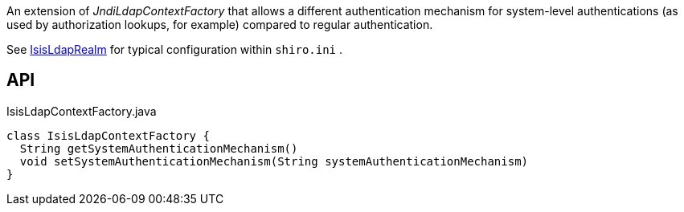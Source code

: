 :Notice: Licensed to the Apache Software Foundation (ASF) under one or more contributor license agreements. See the NOTICE file distributed with this work for additional information regarding copyright ownership. The ASF licenses this file to you under the Apache License, Version 2.0 (the "License"); you may not use this file except in compliance with the License. You may obtain a copy of the License at. http://www.apache.org/licenses/LICENSE-2.0 . Unless required by applicable law or agreed to in writing, software distributed under the License is distributed on an "AS IS" BASIS, WITHOUT WARRANTIES OR  CONDITIONS OF ANY KIND, either express or implied. See the License for the specific language governing permissions and limitations under the License.

An extension of _JndiLdapContextFactory_ that allows a different authentication mechanism for system-level authentications (as used by authorization lookups, for example) compared to regular authentication.

See xref:refguide:extensions:index/shirorealmldap/realm/impl/IsisLdapRealm.adoc[IsisLdapRealm] for typical configuration within `shiro.ini` .

== API

[source,java]
.IsisLdapContextFactory.java
----
class IsisLdapContextFactory {
  String getSystemAuthenticationMechanism()
  void setSystemAuthenticationMechanism(String systemAuthenticationMechanism)
}
----

